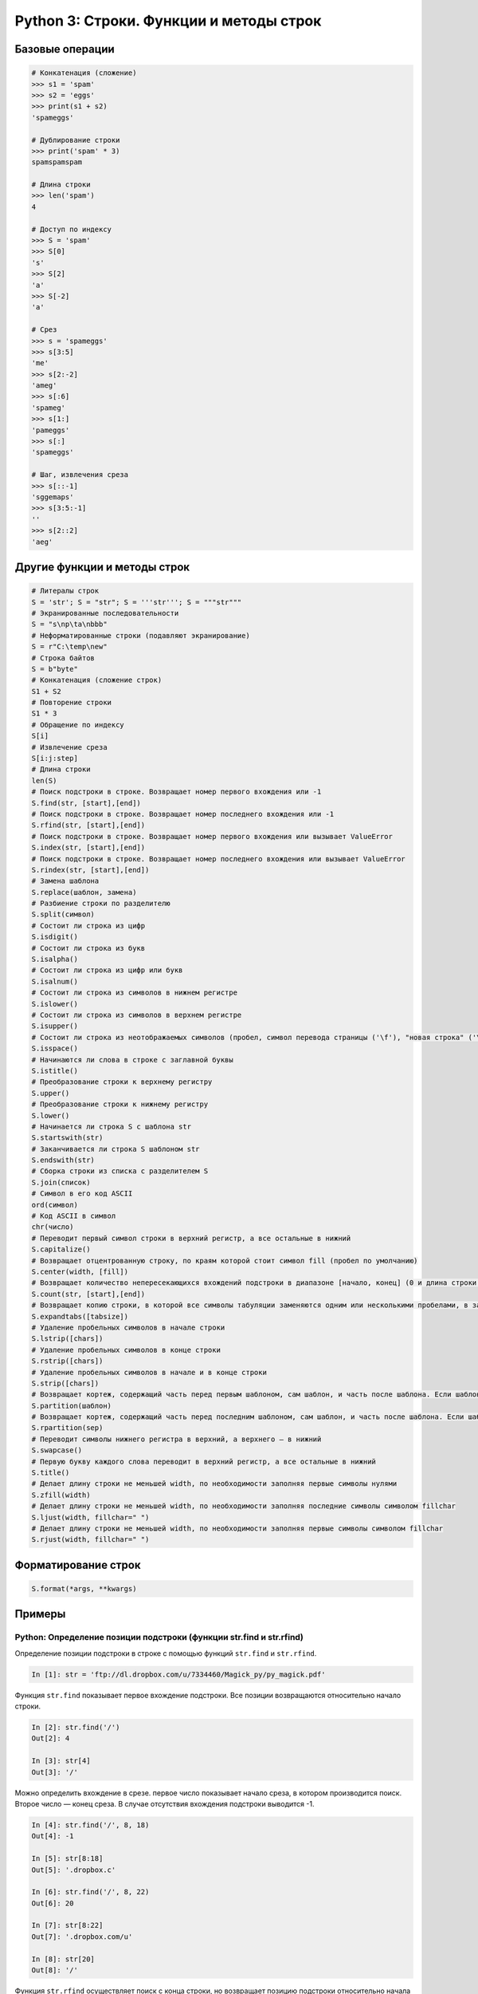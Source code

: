 .. _python3-strings:

Python 3: Строки. Функции и методы строк
========================================

Базовые операции
------------------

.. code-block:: python

    # Конкатенация (сложение)
    >>> s1 = 'spam'
    >>> s2 = 'eggs'
    >>> print(s1 + s2) 
    'spameggs'
    
    # Дублирование строки
    >>> print('spam' * 3) 
    spamspamspam
    
    # Длина строки
    >>> len('spam') 
    4
    
    # Доступ по индексу
    >>> S = 'spam'
    >>> S[0]      
    's'
    >>> S[2]
    'a'
    >>> S[-2]
    'a'
    
    # Срез
    >>> s = 'spameggs'
    >>> s[3:5]           
    'me'
    >>> s[2:-2]
    'ameg'
    >>> s[:6]
    'spameg'
    >>> s[1:]
    'pameggs'
    >>> s[:]
    'spameggs'
    
    # Шаг, извлечения среза
    >>> s[::-1]
    'sggemaps'
    >>> s[3:5:-1]
    ''
    >>> s[2::2]
    'aeg'

    
Другие функции и методы строк
-----------------------------

.. code-block:: python

    # Литералы строк
    S = 'str'; S = "str"; S = '''str'''; S = """str"""	
    # Экранированные последовательности
    S = "s\np\ta\nbbb"	
    # Неформатированные строки (подавляют экранирование)
    S = r"C:\temp\new"	
    # Строка байтов
    S = b"byte"	
    # Конкатенация (сложение строк)
    S1 + S2	
    # Повторение строки
    S1 * 3	
    # Обращение по индексу
    S[i]
    # Извлечение среза
    S[i:j:step]	
    # Длина строки
    len(S)	
    # Поиск подстроки в строке. Возвращает номер первого вхождения или -1
    S.find(str, [start],[end])	
    # Поиск подстроки в строке. Возвращает номер последнего вхождения или -1
    S.rfind(str, [start],[end])	
    # Поиск подстроки в строке. Возвращает номер первого вхождения или вызывает ValueError
    S.index(str, [start],[end])	
    # Поиск подстроки в строке. Возвращает номер последнего вхождения или вызывает ValueError
    S.rindex(str, [start],[end])
    # Замена шаблона
    S.replace(шаблон, замена)	
    # Разбиение строки по разделителю
    S.split(символ)	
    # Состоит ли строка из цифр
    S.isdigit()	
    # Состоит ли строка из букв
    S.isalpha()	
    # Состоит ли строка из цифр или букв
    S.isalnum()	
    # Состоит ли строка из символов в нижнем регистре
    S.islower()	
    # Состоит ли строка из символов в верхнем регистре
    S.isupper()	
    # Состоит ли строка из неотображаемых символов (пробел, символ перевода страницы ('\f'), "новая строка" ('\n'), "перевод каретки" ('\r'), "горизонтальная табуляция" ('\t') и "вертикальная табуляция" ('\v'))
    S.isspace()	
    # Начинаются ли слова в строке с заглавной буквы
    S.istitle()	
    # Преобразование строки к верхнему регистру
    S.upper()	
    # Преобразование строки к нижнему регистру
    S.lower()	
    # Начинается ли строка S с шаблона str
    S.startswith(str)	
    # Заканчивается ли строка S шаблоном str
    S.endswith(str)	
    # Сборка строки из списка с разделителем S
    S.join(список)	
    # Символ в его код ASCII
    ord(символ)	
    # Код ASCII в символ
    chr(число)	
    # Переводит первый символ строки в верхний регистр, а все остальные в нижний
    S.capitalize()	
    # Возвращает отцентрованную строку, по краям которой стоит символ fill (пробел по умолчанию)
    S.center(width, [fill])	
    # Возвращает количество непересекающихся вхождений подстроки в диапазоне [начало, конец] (0 и длина строки по умолчанию)
    S.count(str, [start],[end])	
    # Возвращает копию строки, в которой все символы табуляции заменяются одним или несколькими пробелами, в зависимости от текущего столбца. Если TabSize не указан, размер табуляции полагается равным 8 пробелам
    S.expandtabs([tabsize])	
    # Удаление пробельных символов в начале строки
    S.lstrip([chars])	
    # Удаление пробельных символов в конце строки
    S.rstrip([chars])	
    # Удаление пробельных символов в начале и в конце строки
    S.strip([chars])	
    # Возвращает кортеж, содержащий часть перед первым шаблоном, сам шаблон, и часть после шаблона. Если шаблон не найден, возвращается кортеж, содержащий саму строку, а затем две пустых строки
    S.partition(шаблон)	
    # Возвращает кортеж, содержащий часть перед последним шаблоном, сам шаблон, и часть после шаблона. Если шаблон не найден, возвращается кортеж, содержащий две пустых строки, а затем саму строку
    S.rpartition(sep)	
    # Переводит символы нижнего регистра в верхний, а верхнего – в нижний
    S.swapcase()	
    # Первую букву каждого слова переводит в верхний регистр, а все остальные в нижний
    S.title()	
    # Делает длину строки не меньшей width, по необходимости заполняя первые символы нулями
    S.zfill(width)	
    # Делает длину строки не меньшей width, по необходимости заполняя последние символы символом fillchar
    S.ljust(width, fillchar=" ")	
    # Делает длину строки не меньшей width, по необходимости заполняя первые символы символом fillchar
    S.rjust(width, fillchar=" ")	


Форматирование строк
---------------------

.. code-block:: python

    S.format(*args, **kwargs)	



Примеры
-------

Python: Определение позиции подстроки (функции str.find и str.rfind) 
~~~~~~~~~~~~~~~~~~~~~~~~~~~~~~~~~~~~~~~~~~~~~~~~~~~~~~~~~~~~~~~~~~~~~~~~

Определение позиции подстроки в строке с помощью функций ``str.find`` и ``str.rfind``.

.. code-block:: python

    In [1]: str = 'ftp://dl.dropbox.com/u/7334460/Magick_py/py_magick.pdf'

Функция ``str.find`` показывает первое вхождение подстроки. Все позиции возвращаются относительно начало строки.

.. code-block:: python

    In [2]: str.find('/')
    Out[2]: 4
    
    In [3]: str[4]
    Out[3]: '/'

Можно определить вхождение в срезе. первое число показывает начало среза, в котором производится поиск. Второе число — конец среза. В случае отсутствия вхождения подстроки выводится -1.

.. code-block:: python

    In [4]: str.find('/', 8, 18)
    Out[4]: -1
    
    In [5]: str[8:18]
    Out[5]: '.dropbox.c'
    
    In [6]: str.find('/', 8, 22)
    Out[6]: 20
    
    In [7]: str[8:22]
    Out[7]: '.dropbox.com/u'
    
    In [8]: str[20]
    Out[8]: '/'

Функция ``str.rfind`` осуществляет поиск с конца строки, но возвращает позицию подстроки относительно начала строки.

.. code-block:: python

    In [9]: str.rfind('/')
    Out[9]: 40
    
    In [10]: str[40]
    Out[10]: '/'


Python: Извлекаем имя файла из URL
~~~~~~~~~~~~~~~~~~~~~~~~~~~~~~~~~~

Понадобилось мне отрезать от URL всё, что находится после последнего слэша, т.е.названия файла. URL можеть быть какой угодно. Знаю, что задачу запросто можно решить с помощью специального модуля, но я хотел избежать этого. Есть, как минимум, два способа справиться с поставленным вопросом.

Способ №1
```````````

Достаточно простой способ. Разбиваем строку по слэшам с помощью функции ``split()``, которая возвращает список. А затем из этого списка извлекаем последний элемент. Он и будет названием файла.

.. code-block:: python

    In [1]: str = 'http://dl.dropbox.com/u/7334460/Magick_py/py_magick.pdf'

    In [2]: str.split('/')
    Out[2]: ['http:', '', 'dl.dropbox.com', 'u', '7334460', 'Magick_py', 'py_magick.pdf']

Повторим шаг с присвоением переменной:

.. code-block:: python

    In [3]: file_name = str.split('/')[-1]
    
    In [4]: file_name
    Out[4]: 'py_magick.pdf'

Способ №2
`````````

Второй способ интереснее. Сначала с помощью функции ``rfind()`` находим первое вхождение с конца искомой подстроки. Функция возвращает позицию подстроки относительно начала строки. А далее просто делаем срез.

.. code-block:: python

    In [5]: str = 'http://dl.dropbox.com/u/7334460/Magick_py/py_magick.pdf'
    
    In [6]: str.rfind('/')
    Out[6]: 41

Делаем срез:

.. code-block:: python

    In [7]: file_name = str[42:]
    
    In [8]: file_name
    Out[8]: 'py_magick.pdf'

Дополнительные материалы
--------------------------------

* `Учим старую собаку новым трюкам или как я научился любить str.format и отказался от % <http://habrahabr.ru/post/236633/>`_
* `Строки. Функции и методы строк <http://pythonworld.ru/tipy-dannyx-v-python/stroki-funkcii-i-metody-strok.html>`_
* `Работа со строками в Python: литералы <http://pythonworld.ru/tipy-dannyx-v-python/stroki-literaly-strok.html>`_
* `Погружение в Python 3 (Пилгрим)/Строки <https://ru.wikisource.org/wiki/%D0%9F%D0%BE%D0%B3%D1%80%D1%83%D0%B6%D0%B5%D0%BD%D0%B8%D0%B5_%D0%B2_Python_3_%28%D0%9F%D0%B8%D0%BB%D0%B3%D1%80%D0%B8%D0%BC%29/%D0%A1%D1%82%D1%80%D0%BE%D0%BA%D0%B8>`_




Python: удаление не пустых папок
Модуль os содержит ряд функций для работы с файлами, в том числе функции
os.remove(path)
os.removedirs(path)
os.rmdir(path)
Однако они могут удалять только пустые папки.

Для удаления не пустых папок нужно использовать модуль shutil и функцию из него shutil.rmtree(path, ignore_errors=False, onerror=None)


